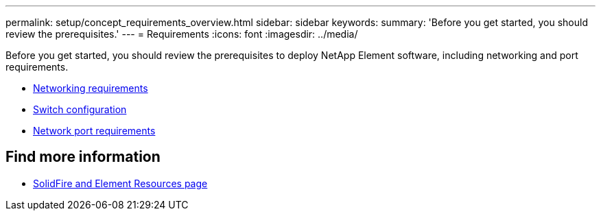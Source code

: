 ---
permalink: setup/concept_requirements_overview.html
sidebar: sidebar
keywords:
summary: 'Before you get started, you should review the prerequisites.'
---
= Requirements
:icons: font
:imagesdir: ../media/

[.lead]
Before you get started, you should review the prerequisites to deploy NetApp Element software, including networking and port requirements.

* link:../storage/concept_prereq_networking.html[Networking requirements]
* link:../storage/concept_prereq_switch_configuration_for_solidfire_clusters.html[Switch configuration]
* link:../storage/reference_prereq_network_port_requirements.html[Network port requirements]


== Find more information
 * https://www.netapp.com/data-storage/solidfire/documentation[SolidFire and Element Resources page^]
